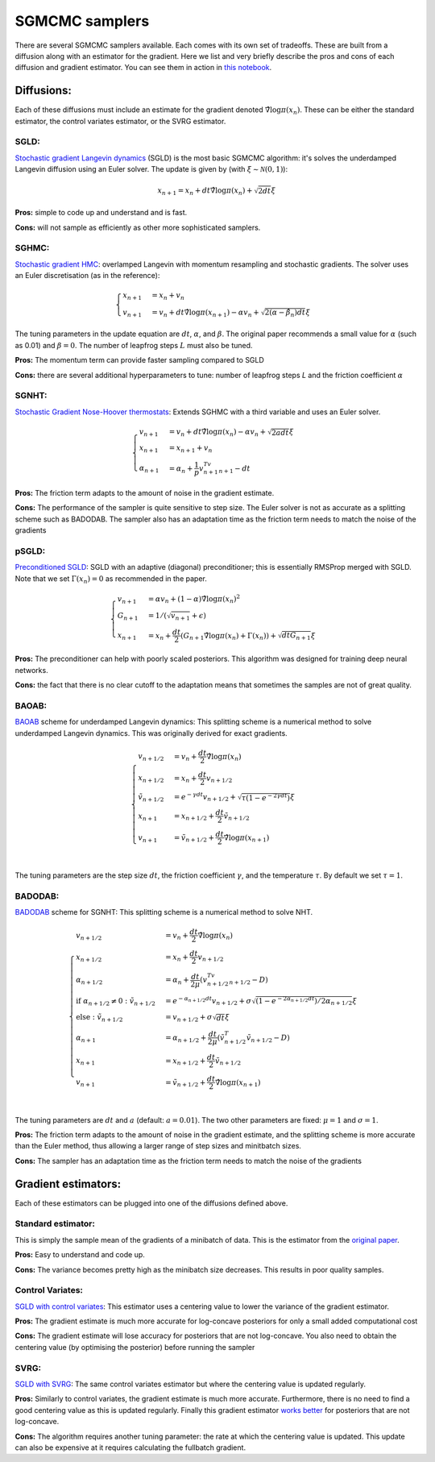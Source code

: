 SGMCMC samplers
===============


There are several SGMCMC samplers available. Each comes with its own set of tradeoffs. These are built from a diffusion along with an estimator for the gradient. Here we list and very briefly describe the pros and cons of each diffusion and gradient estimator. You can see them in action in `this notebook`_.


.. _this notebook: nbs/sampler.ipynb

Diffusions:
-----------

Each of these diffusions must include an estimate for the gradient denoted :math:`\hat{\nabla} \log \pi(x_n)`. These can be either the standard estimator, the control variates estimator, or the SVRG estimator.

SGLD:
^^^^^

`Stochastic gradient Langevin dynamics`_ (SGLD) is the most basic SGMCMC algorithm: it's solves the underdamped Langevin diffusion using an Euler solver. The update is given by (with :math:`\xi \sim \mathcal{N}(0,1)`):

.. _Stochastic gradient Langevin dynamics: https://www.ics.uci.edu/~welling/publications/papers/stoclangevin_v6.pdf

.. math::

  x_{n+1} = x_n + dt\hat{\nabla} \log \pi(x_n) + \sqrt{2dt}\xi

**Pros:** simple to code up and understand and is fast.

**Cons:** will not sample as efficiently as other more sophisticated samplers.


SGHMC:
^^^^^^

`Stochastic gradient HMC`_: overlamped Langevin with momentum resampling and stochastic gradients. The solver uses an Euler discretisation (as in the reference):

.. math::
  \begin{cases}
  x_{n+1} &= x_n + v_n \\
  v_{n+1} &= v_n + dt\hat{\nabla} \log \pi(x_{n+1}) - \alpha v_n + \sqrt{2(\alpha - \hat{\beta_n})dt}\xi
  \end{cases}

The tuning parameters in the update equation are :math:`dt`, :math:`\alpha`, and :math:`\beta`. The original paper recommends a small value for :math:`\alpha` (such as 0.01) and :math:`\beta=0`. The number of leapfrog steps :math:`L` must also be tuned.

**Pros:** The momentum term can provide faster sampling compared to SGLD

**Cons:** there are several additional hyperparameters to tune: number of leapfrog steps `L` and the friction coefficient :math:`\alpha`

.. _Stochastic gradient HMC: https://arxiv.org/abs/1402.4102



SGNHT:
^^^^^^

`Stochastic Gradient Nose-Hoover thermostats`_: Extends SGHMC with a third variable and uses an Euler solver.

.. math::
  \begin{cases}
  v_{n+1} &= v_n + dt\hat{\nabla} \log \pi(x_n) - \alpha v_n + \sqrt{2a dt}\xi \\
  x_{n+1} &= x_{n+1} + v_n \\
  \alpha_{n+1} &= \alpha_n + \frac{1}{p}v_{n+1}^Tv_{n+1} - dt
  \end{cases}

.. _Stochastic Gradient Nose-Hoover thermostats: http://people.ee.duke.edu/~lcarin/sgnht-4.pdf


**Pros:** The friction term adapts to the amount of noise in the gradient estimate.

**Cons:** The performance of the sampler is quite sensitive to step size. The Euler solver is not as accurate as a splitting scheme such as BADODAB. The sampler also has an adaptation time as the friction term needs to match the noise of the gradients


pSGLD:
^^^^^^

`Preconditioned SGLD`_: SGLD with an adaptive (diagonal) preconditioner; this is essentially RMSProp merged with SGLD. Note that we set :math:`\Gamma(x_n)=0` as recommended in the paper.

.. _Preconditioned SGLD: https://arxiv.org/abs/1512.07666


.. math::
  \begin{cases}
  v_{n+1} &= \alpha v_n + (1-\alpha) \hat{\nabla} \log \pi(x_n)^2 \\
  G_{n+1} &= 1/ (\sqrt{v_{n+1}}+\epsilon) \\
  x_{n+1} &= x_n + \frac{dt}{2} \left(G_{n+1} \hat{\nabla} \log \pi(x_n) + \Gamma(x_{n}) \right) + \sqrt{dt G_{n+1}}\xi
  \end{cases}

**Pros:** The preconditioner can help with poorly scaled posteriors. This algorithm was designed for training deep neural networks.

**Cons:** the fact that there is no clear cutoff to the adaptation means that sometimes the samples are not of great quality.

BAOAB:
^^^^^^

`BAOAB`_ scheme for underdamped Langevin dynamics: This splitting scheme is a numerical method to solve underdamped Langevin dynamics. This was originally derived for exact gradients.

.. _BAOAB: https://aip.scitation.org/doi/abs/10.1063/1.4802990

.. math::
  \begin{cases}
  v_{n+1/2} &= v_n +  \frac{dt}{2} \hat{\nabla} \log \pi(x_n) \\
  x_{n+1/2} &= x_n + \frac{dt}{2}v_{n+1/2} \\
  \tilde{v}_{n+1/2} &= e^{-\gamma dt}v_{n+1/2} + \sqrt{\tau(1 - e^{-2\gamma dt}) }\xi \\
  x_{n+1} &= x_{n+1/2} + \frac{dt}{2}\tilde{v}_{n+1/2} \\
  v_{n+1} &= \tilde{v}_{n+1/2} +  \frac{dt}{2} \hat{\nabla} \log \pi(x_{n+1}) \\
  \end{cases}

The tuning parameters are the step size :math:`dt`, the friction coefficient :math:`\gamma`, and the temperature :math:`\tau`. By default we set :math:`\tau=1`.


BADODAB:
^^^^^^^^

`BADODAB`_ scheme for SGNHT: This splitting scheme is a numerical method to solve NHT.

.. _BADODAB: https://arxiv.org/pdf/1505.06889.pdf

.. math::
  \begin{cases}
  v_{n+1/2} &= v_n +  \frac{dt}{2} \hat{\nabla} \log \pi(x_n) \\
  x_{n+1/2} &= x_n + \frac{dt}{2}v_{n+1/2} \\
  \alpha_{n+1/2} &=  \alpha_n + \frac{dt}{2\mu} \left( v_{n+1/2}^Tv_{n+1/2} - D \right) \\
  \text{if } \alpha_{n+1/2} \neq 0 : \tilde{v}_{n+1/2} &= e^{-\alpha_{n+1/2} dt}v_{n+1/2} + \sigma\sqrt{(1 - e^{-2\alpha_{n+1/2} dt})/ 2\alpha_{n+1/2} } \xi \\
  \text{else }: \tilde{v}_{n+1/2} &=  v_{n+1/2} + \sigma \sqrt{dt} \xi\\
  \alpha_{n+1} &=  \alpha_{n+1/2} + \frac{dt}{2\mu} \left( \tilde{v}_{n+1/2}^T \tilde{v}_{n+1/2} - D \right) \\
  x_{n+1} &= x_{n+1/2} + \frac{dt}{2}\tilde{v}_{n+1/2} \\
  v_{n+1} &= \tilde{v}_{n+1/2} +  \frac{dt}{2} \hat{\nabla} \log \pi(x_{n+1}) \\
  \end{cases}

The tuning parameters are :math:`dt` and :math:`a` (default: :math:`a=0.01`). The two other parameters are fixed: :math:`\mu=1` and :math:`\sigma=1`.

**Pros:** The friction term adapts to the amount of noise in the gradient estimate, and the splitting scheme is more accurate than the Euler method, thus allowing a larger range of step sizes and minitbatch sizes.

**Cons:** The sampler has an adaptation time as the friction term needs to match the noise of the gradients

Gradient estimators:
--------------------

Each of these estimators can be plugged into one of the diffusions defined above.


Standard estimator:
^^^^^^^^^^^^^^^^^^^

This is simply the sample mean of the gradients of a minibatch of data. This is the estimator from the `original paper`_.

.. _original paper: https://www.ics.uci.edu/~welling/publications/papers/stoclangevin_v6.pdf

**Pros:** Easy to understand and code up.

**Cons:** The variance becomes pretty high as the minibatch size decreases. This results in poor quality samples.


Control Variates:
^^^^^^^^^^^^^^^^^

`SGLD with control variates`_: This estimator uses a centering value to lower the variance of the gradient estimator.

.. _SGLD with control variates: https://arxiv.org/abs/1706.05439

**Pros:** The gradient estimate is much more accurate for log-concave posteriors for only a small added computational cost

**Cons:** The gradient estimate will lose accuracy for posteriors that are not log-concave.  You also need to obtain the centering value (by optimising the posterior) before running the sampler


SVRG:
^^^^^

`SGLD with SVRG`_: The same control variates estimator but where the centering value is updated regularly.

**Pros:** Similarly to control variates, the gradient estimate is much more accurate. Furthermore, there is no need to find a good centering value as this is updated regularly. Finally this gradient estimator `works better`_ for posteriors that are not log-concave.

**Cons:** The algorithm requires another tuning parameter: the rate at which the centering value is updated. This update can also be expensive at it requires calculating the fullbatch gradient.


.. _SGLD with SVRG: https://papers.nips.cc/paper/2016/file/9b698eb3105bd82528f23d0c92dedfc0-Paper.pdf

.. _works better: http://proceedings.mlr.press/v80/chatterji18a/chatterji18a.pdf
